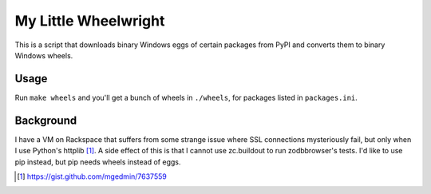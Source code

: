 My Little Wheelwright
=====================

This is a script that downloads binary Windows eggs of certain packages
from PyPI and converts them to binary Windows wheels.


Usage
-----

Run ``make wheels`` and you'll get a bunch of wheels in ``./wheels``,
for packages listed in ``packages.ini``.


Background
----------

I have a VM on Rackspace that suffers from some strange issue where SSL
connections mysteriously fail, but only when I use Python's httplib [1]_.
A side effect of this is that I cannot use zc.buildout to run zodbbrowser's
tests.  I'd like to use pip instead, but pip needs wheels instead of eggs.

.. [1] https://gist.github.com/mgedmin/7637559
